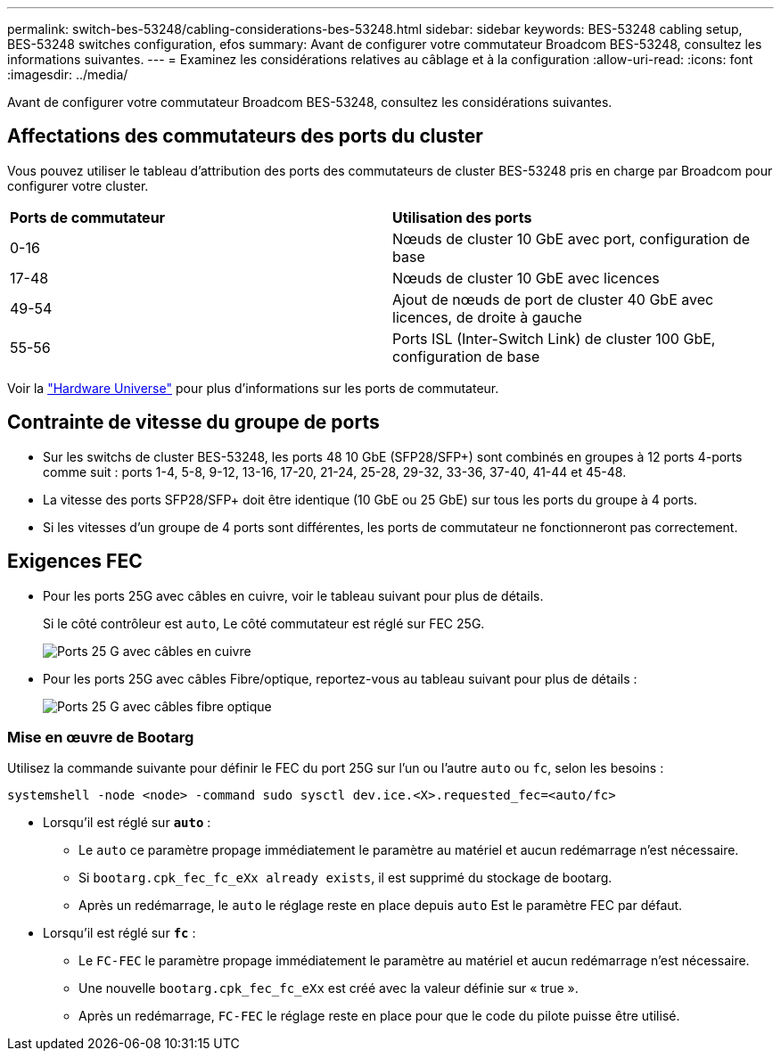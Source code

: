 ---
permalink: switch-bes-53248/cabling-considerations-bes-53248.html 
sidebar: sidebar 
keywords: BES-53248 cabling setup, BES-53248 switches configuration, efos 
summary: Avant de configurer votre commutateur Broadcom BES-53248, consultez les informations suivantes. 
---
= Examinez les considérations relatives au câblage et à la configuration
:allow-uri-read: 
:icons: font
:imagesdir: ../media/


[role="lead"]
Avant de configurer votre commutateur Broadcom BES-53248, consultez les considérations suivantes.



== Affectations des commutateurs des ports du cluster

Vous pouvez utiliser le tableau d'attribution des ports des commutateurs de cluster BES-53248 pris en charge par Broadcom pour configurer votre cluster.

|===


| *Ports de commutateur* | *Utilisation des ports* 


 a| 
0-16
 a| 
Nœuds de cluster 10 GbE avec port, configuration de base



 a| 
17-48
 a| 
Nœuds de cluster 10 GbE avec licences



 a| 
49-54
 a| 
Ajout de nœuds de port de cluster 40 GbE avec licences, de droite à gauche



 a| 
55-56
 a| 
Ports ISL (Inter-Switch Link) de cluster 100 GbE, configuration de base

|===
Voir la https://hwu.netapp.com/Switch/Index["Hardware Universe"^] pour plus d'informations sur les ports de commutateur.



== Contrainte de vitesse du groupe de ports

* Sur les switchs de cluster BES-53248, les ports 48 10 GbE (SFP28/SFP+) sont combinés en groupes à 12 ports 4-ports comme suit : ports 1-4, 5-8, 9-12, 13-16, 17-20, 21-24, 25-28, 29-32, 33-36, 37-40, 41-44 et 45-48.
* La vitesse des ports SFP28/SFP+ doit être identique (10 GbE ou 25 GbE) sur tous les ports du groupe à 4 ports.
* Si les vitesses d'un groupe de 4 ports sont différentes, les ports de commutateur ne fonctionneront pas correctement.




== Exigences FEC

* Pour les ports 25G avec câbles en cuivre, voir le tableau suivant pour plus de détails.
+
Si le côté contrôleur est `auto`, Le côté commutateur est réglé sur FEC 25G.

+
image::../media/FEC_copper_table.jpg[Ports 25 G avec câbles en cuivre]

* Pour les ports 25G avec câbles Fibre/optique, reportez-vous au tableau suivant pour plus de détails :
+
image::../media/FEC_fiber_table.jpg[Ports 25 G avec câbles fibre optique]





=== Mise en œuvre de Bootarg

Utilisez la commande suivante pour définir le FEC du port 25G sur l'un ou l'autre `auto` ou `fc`, selon les besoins :

[listing]
----
systemshell -node <node> -command sudo sysctl dev.ice.<X>.requested_fec=<auto/fc>
----
* Lorsqu'il est réglé sur *`auto`* :
+
** Le `auto` ce paramètre propage immédiatement le paramètre au matériel et aucun redémarrage n'est nécessaire.
** Si `bootarg.cpk_fec_fc_eXx already exists`, il est supprimé du stockage de bootarg.
** Après un redémarrage, le `auto` le réglage reste en place depuis `auto` Est le paramètre FEC par défaut.


* Lorsqu'il est réglé sur *`fc`* :
+
** Le `FC-FEC` le paramètre propage immédiatement le paramètre au matériel et aucun redémarrage n'est nécessaire.
** Une nouvelle `bootarg.cpk_fec_fc_eXx` est créé avec la valeur définie sur « true ».
** Après un redémarrage, `FC-FEC` le réglage reste en place pour que le code du pilote puisse être utilisé.



